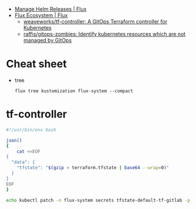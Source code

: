 - [[https://fluxcd.io/flux/guides/helmreleases/][Manage Helm Releases | Flux]]
- [[https://fluxcd.io/ecosystem/#flux-uis][Flux Ecosystem | Flux]]
  - [[https://github.com/weaveworks/tf-controller][weaveworks/tf-controller: A GitOps Terraform controller for Kubernetes]]
  - [[https://github.com/raffis/gitops-zombies][raffis/gitops-zombies: Identify kubernetes resources which are not managed by GitOps]]

* Cheat sheet

- tree
  : flux tree kustomization flux-system --compact

* tf-controller

#+begin_src bash
  #!/usr/bin/env bash

  json()
  {
      cat <<EOF
  {
    "data": {
      "tfstate": "$(gzip < terraform.tfstate | base64 --wrap=0)"
    }
  }
  EOF
  }

  echo kubectl patch -n flux-system secrets tfstate-default-tf-gitlab -p "$(json)"
#+end_src
